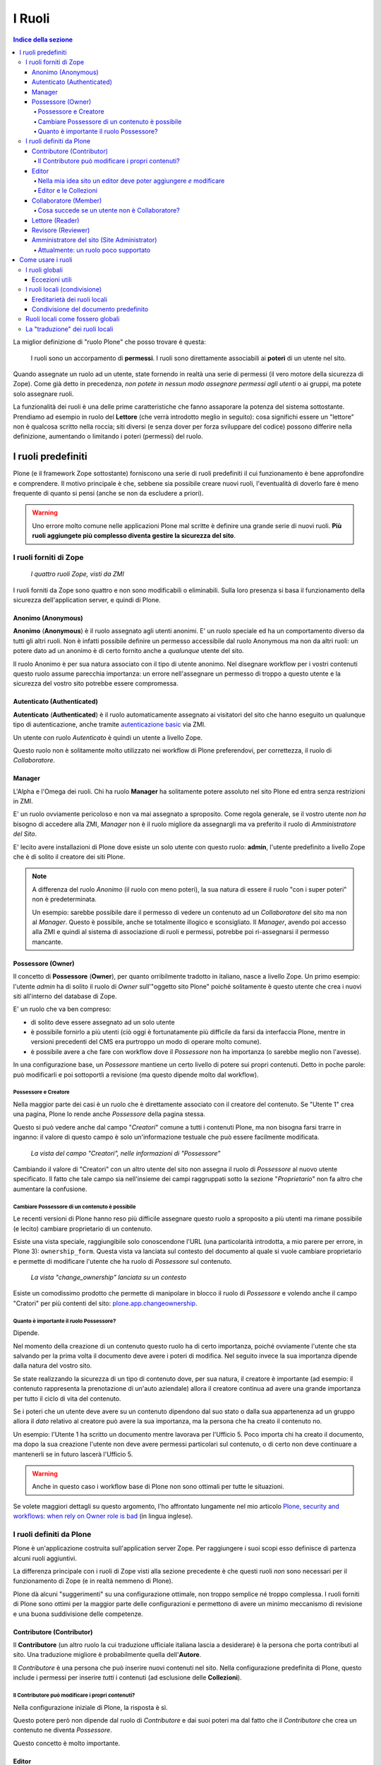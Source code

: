=======
I Ruoli
=======

.. contents:: Indice della sezione

La miglior definizione di "ruolo Plone" che posso trovare è questa:

    I ruoli sono un accorpamento di **permessi**.
    I ruoli sono direttamente associabili ai **poteri** di un utente nel sito.

Quando assegnate un ruolo ad un utente, state fornendo in realtà una serie di permessi (il vero
motore della sicurezza di Zope).
Come già detto in precedenza, *non potete in nessun modo assegnare permessi agli utenti* o ai
gruppi, ma potete solo assegnare ruoli.

La funzionalità dei ruoli è una delle prime caratteristiche che fanno assaporare la potenza del
sistema sottostante.
Prendiamo ad esempio in ruolo del **Lettore** (che verrà introdotto meglio in seguito):
cosa significhi essere un "lettore" non è qualcosa scritto nella roccia; siti diversi (e senza
dover per forza sviluppare del codice) possono differire nella definizione, aumentando o limitando
i poteri (permessi) del ruolo.

I ruoli predefiniti
===================

Plone (e il framework Zope sottostante) forniscono una serie di ruoli predefiniti il cui
funzionamento è bene approfondire e comprendere.
Il motivo principale è che, sebbene sia possibile creare nuovi ruoli, l'eventualità di doverlo fare
è meno frequente di quanto si pensi (anche se non da escludere a priori).

.. Warning::
    Uno errore molto comune nelle applicazioni Plone mal scritte è definire una grande serie di
    nuovi ruoli. **Più ruoli aggiungete più complesso diventa gestire la sicurezza del sito**.

I ruoli forniti di Zope
-----------------------

.. figure:: _static/zmi-security-zope-roles.png
   :alt: I ruoli di Zope

   *I quattro ruoli Zope, visti da ZMI*

I ruoli forniti da Zope sono quattro e non sono modificabili o eliminabili. Sulla loro presenza si
basa il funzionamento della sicurezza dell'application server, e quindi di Plone.

Anonimo (Anonymous)
~~~~~~~~~~~~~~~~~~~

**Anonimo** (**Anonymous**) è il ruolo assegnato agli utenti anonimi.
E' un ruolo speciale ed ha un comportamento diverso da tutti gli altri ruoli.
Non è infatti possibile definire un permesso accessibile dal ruolo Anonymous ma non da altri ruoli:
un potere dato ad un anonimo è di certo fornito anche a *qualunque* utente del sito.

Il ruolo Anonimo è per sua natura associato con il tipo di utente anonimo. Nel disegnare workflow
per i vostri contenuti questo ruolo assume parecchia importanza: un errore nell'assegnare un
permesso di troppo a questo utente e la sicurezza del vostro sito potrebbe essere compromessa.

Autenticato (Authenticated)
~~~~~~~~~~~~~~~~~~~~~~~~~~~

**Autenticato** (**Authenticated**) è il ruolo automaticamente assegnato ai visitatori del sito
che hanno eseguito un qualunque tipo di autenticazione, anche tramite `autenticazione basic`__ via
ZMI.

__ http://en.wikipedia.org/wiki/Basic_access_authentication

Un utente con ruolo *Autenticato* è quindi un utente a livello Zope.

Questo ruolo non è solitamente molto utilizzato nei workflow di Plone preferendovi, per
correttezza, il ruolo di *Collaboratore*.

Manager
~~~~~~~

L'Alpha e l'Omega dei ruoli. Chi ha ruolo **Manager** ha solitamente potere assoluto nel sito Plone
ed entra senza restrizioni in ZMI.

E' un ruolo ovviamente pericoloso e non va mai assegnato a sproposito. Come regola generale, se il
vostro utente *non ha* bisogno di accedere alla ZMI, *Manager* non è il ruolo migliore da
assegnargli ma va preferito il ruolo di *Amministratore del Sito*.

E' lecito avere installazioni di Plone dove esiste un solo utente con questo ruolo: **admin**,
l'utente predefinito a livello Zope che è di solito il creatore dei siti Plone.

.. Note::
    A differenza del ruolo *Anonimo* (il ruolo con meno poteri), la sua natura di essere il
    ruolo "con i super poteri" non è predeterminata.
    
    Un esempio: sarebbe possibile dare il permesso di vedere un contenuto ad un *Collaboratore* del
    sito ma non al *Manager*.
    Questo è possibile, anche se totalmente illogico e sconsigliato.
    Il *Manager*, avendo poi accesso alla ZMI e quindi al sistema di associazione di ruoli e
    permessi, potrebbe poi ri-assegnarsi il permesso mancante.

Possessore (Owner)
~~~~~~~~~~~~~~~~~~

Il concetto di **Possessore** (**Owner**), per quanto orribilmente tradotto in italiano, nasce a
livello Zope.
Un primo esempio: l'utente *admin* ha di solito il ruolo di *Owner* sull'"oggetto sito Plone"
poiché solitamente è questo utente che crea i nuovi siti all'interno del database di Zope.

E' un ruolo che va ben compreso:

* di solito deve essere assegnato ad un solo utente
* è possibile fornirlo a più utenti (ciò oggi è fortunatamente più difficile da farsi da
  interfaccia Plone, mentre in versioni precedenti del CMS era purtroppo un modo di operare molto
  comune).
* è possibile avere a che fare con workflow dove il *Possessore* non ha importanza (o sarebbe
  meglio non l'avesse).

In una configurazione base, un *Possessore* mantiene un certo livello di potere sui propri
contenuti.
Detto in poche parole: può modificarli e poi sottoportli a revisione (ma questo dipende molto dal
workflow).

Possessore e Creatore
_____________________

Nella maggior parte dei casi è un ruolo che è direttamente associato con il creatore del contenuto.
Se "Utente 1" crea una pagina, Plone lo rende anche *Possessore* della pagina stessa.

Questo si può vedere anche dal campo "*Creatori*" comune a tutti i contenuti Plone, ma non bisogna
farsi trarre in inganno: il valore di questo campo è solo un'informazione testuale che può essere
facilmente modificata.

.. figure:: _static/edit-form-creators.png
   :alt: Metadato "Creatori"

   *La vista del campo "Creatori", nelle informazioni di "Possessore"*

Cambiando il valore di "Creatori" con un altro utente del sito non assegna il ruolo di *Possessore*
al nuovo utente specificato.
Il fatto che tale campo sia nell'insieme dei campi raggruppati sotto la sezione "*Proprietario*"
non fa altro che aumentare la confusione.

Cambiare Possessore di un contenuto è possibile
_______________________________________________

Le recenti versioni di Plone hanno reso più difficile assegnare questo ruolo a sproposito a più
utenti ma rimane possibile (e lecito) cambiare proprietario di un contenuto.

Esiste una vista speciale, raggiungibile solo conoscendone l'URL (una particolarità introdotta, a
mio parere per errore, in Plone 3): ``ownership_form``.
Questa vista va lanciata sul contesto del documento al quale si vuole cambiare proprietario e
permette di modificare l'utente che ha ruolo di *Possessore* sul contenuto.

.. figure:: _static/change_ownership.png
   :alt: Vista "change_ownership"

   *La vista "change_ownership" lanciata su un contesto*

Esiste un comodissimo prodotto che permette di manipolare in blocco il ruolo di *Possessore* e
volendo anche il campo "Cratori" per più contenti del sito: `plone.app.changeownership`__.

__ http://plone.org/products/plone.app.changeownership

Quanto è importante il ruolo Possessore?
________________________________________

Dipende.

Nel momento della creazione di un contenuto questo ruolo ha di certo importanza, poiché ovviamente
l'utente che sta salvando per la prima volta il documento deve avere i poteri di modifica.
Nel seguito invece la sua importanza dipende dalla natura del vostro sito.

Se state realizzando la sicurezza di un tipo di contenuto dove, per sua natura, il creatore è
importante (ad esempio: il contenuto rappresenta la prenotazione di un'auto aziendale) allora
il creatore continua ad avere una grande importanza per tutto il ciclo di vita del contenuto.

Se i poteri che un utente deve avere su un contenuto dipendono dal suo stato o dalla sua
appartenenza ad un gruppo allora il *dato* relativo al creatore può avere la sua importanza, ma la
persona che ha creato il contenuto no.

Un esempio: l'Utente 1 ha scritto un documento mentre lavorava per l'Ufficio 5. Poco importa chi
ha creato il documento, ma dopo la sua creazione l'utente non deve avere permessi particolari sul
contenuto, o di certo non deve continuare a mantenerli se in futuro lascerà l'Ufficio 5. 

.. Warning::
   Anche in questo caso i workflow base di Plone non sono ottimali per tutte le situazioni.

Se volete maggiori dettagli su questo argomento, l'ho affrontato lungamente nel mio articolo
`Plone, security and workflows: when rely on Owner role is bad`__ (in lingua inglese).

__ http://blog.keul.it/2011/09/plone-security-and-workflows-when-rely.html

I ruoli definiti da Plone
-------------------------

Plone è un'applicazione costruita sull'application server Zope.
Per raggiungere i suoi scopi esso definisce di partenza alcuni ruoli aggiuntivi.

La differenza principale con i ruoli di Zope visti alla sezione precedente è che questi ruoli *non*
sono necessari per il funzionamento di Zope (e in realtà nemmeno di Plone).

Plone dà alcuni "suggerimenti" su una configurazione ottimale, non troppo semplice né troppo
complessa.
I ruoli forniti di Plone sono ottimi per la maggior parte delle configurazioni e permettono di
avere un minimo meccanismo di revisione e una buona suddivisione delle competenze.

Contributore (Contributor)
~~~~~~~~~~~~~~~~~~~~~~~~~~

Il **Contributore** (un altro ruolo la cui traduzione ufficiale italiana lascia a desiderare) è la
persona che porta contributi al sito.
Una traduzione migliore è probabilmente quella dell'**Autore**.

Il *Contributore* è una persona che può inserire nuovi contenuti nel sito.
Nella configurazione predefinita di Plone, questo include i permessi per inserire *tutti* i
contenuti (ad esclusione delle **Collezioni**).

Il Contributore può modificare i propri contenuti?
__________________________________________________

Nella configurazione iniziale di Plone, la risposta è sì.

Questo potere però non dipende dal ruolo di *Contributore* e dai suoi poteri ma dal fatto che il
*Contributore* che crea un contenuto ne diventa *Possessore*.

Questo concetto è molto importante.

Editor
~~~~~~

L'**Editor** è un utente che ha poteri di *modifica* sui contenuti.
E qui ci si ferma!

Un *Editor* può modificare quindi *tutti* i contenuti su cui ha potere, ma non è nella sua natura
creare nuovi contenuti.

Nella mia idea sito un editor deve poter aggiungere *e* modificare
__________________________________________________________________

Non siete gli unici.
Questo in Plone può essere fatto in due modi.

Il primo sarebbe quello di modificare i poteri del ruolo *Editor* per fornirgli anche i poteri
del *Contributore*.
Il modo che però consiglio è quello di **assegnare al vostro editor due ruoli**: il ruolo di
*Editor* e **Contributore**.

Editor e le Collezioni
______________________

Un editor può modificare anche le collezioni (che un *Contributore* non potrebbe normalmente
creare.
Questa particolarità non è ben spiegabile e credo crei un po' di confusione (ad ogni modo: è solo
una configurazione di base, che può essere facilmente modificata).

Per di più: prima di Plone 4.2 (con le vecchie Collezioni) la modifica si limitava ai soli campi
del "contenuto collezione" ma non ai criteri, che comparivano in un'altro tab; nelle nuove
collezioni chi può modificare una collezione ha potere anche sui criteri.

.. figure:: _static/criterion-tab-old-collections.png
   :alt: Il tab "Criteri"

   *Come si presenta il tab dei "Criteri" nei cercatori vecchio stile*

Collaboratore (Member)
~~~~~~~~~~~~~~~~~~~~~~

Il **Collaboratore** è l'utente autenticato nella concezione di Plone (che si distingue dal ruolo
di *Autenticato* definito da Zope, visto in precedenza).

La presenza di questo doppio ruolo crea qualche confusione.
Di base questo ruolo viene fornito automaticamente a tutti gli utenti del sito, come *ruolo
globale*.

.. figure:: _static/users-overview-member-role.png
   :alt: Overview della vista utenti

   *Il ruolo "Collaboratore" dato a tutti gli utenti* 

Il *Collaboratore* non è un ruolo speciale.
Basi dati utente aggiuntive (LDAP, RDBMS) di solito forniscono questo stesso ruolo.
In pratica quando si vogliono dare poteri agli utenti autenticati nel sito Plone bisogna riferirsi
a questo ruolo, che va preferito al ruolo *Autenticato* visto in precedenza. 

Cosa succede se un utente non è Collaboratore?
______________________________________________

Per quanto detto dell'*Autenticato* e del *Collaboratore* si può concludere che *è possibile* avere
utenti del sito sprovvisti del ruolo *Collaboratore* (non è possibile il contrario invece).

Plone continua a funzionare a dovere (ci sono in effetti piccole differenze, funzionalità che in
questa configurazione avrebbe solo il *Collaboratore*).

Può servire una simile impostazione?
In effetti sarebbe possibile definire in questo modo utenti del sito di primo e di secondo livello,
dove gli utenti con ruolo *Autenticato* hanno minori poteri.

Tenete sempre presente che si sta comunque parlando di due ruoli di basso livello (non creano
contenuti, non gestiscono documenti, ...).

La possibilità c'è.

Lettore (Reader)
~~~~~~~~~~~~~~~~

Nel significato che Plone dà al ruolo **Lettore** c'è il poter "vedere", che si traduce (di base)
in poter accedere a contenuti normalmente non visibili.
Va usato per assegnare ad utenti del sito un'anteprima di un lavoro in corso o l'accesso permanente
ad un'area privata.
Tutto questo senza fornire poteri di modifica di nessun tipo.

Il lettore è un ruolo interessante ed utile, ma non è detto che sia necessario nel vostro portale.
Dal punto di vista della "scala dei poteri" questo ruolo è appena sopra la coppia
*Autenticato*/*Collaboratore*.

Revisore (Reviewer)
~~~~~~~~~~~~~~~~~~~

Il **Revisore** assume importanza solo in presenza di un processo di pubblicazione.
Il *Revisore* normalmente non crea contenuti ma lavora sui contenuti altrui: li revisiona.

Ha di solito il potere di accettare il lavoro svolto (di solito: la richiesta di pubblicazione)
o rifiutarlo: agisce sul **worfklow**. 

Un altro potere che (normalmente) gli viene assegnato è la **gestione delle parole chiave**.

Anche questo ruolo potrebbe non servire nel vostro sito: come tutto in Plone, dipende dal vostro
ambiente e dai vostri scopi.

Amministratore del sito (Site Administrator)
~~~~~~~~~~~~~~~~~~~~~~~~~~~~~~~~~~~~~~~~~~~~

Questo ruolo è stato introdotto con Plone 4.1, e per ottimi motivi.
Il suo scopo e dare poteri assoluti agli utenti Plone, senza dar loro poteri definiti "di
programmazione" (che si traduce normalmente con l'accesso alla ZMI).

Di questo ruolo se ne sentiva la mancanza.
E' normale che il vostro cliente, l'azienda che vi a commissionato un'applicazione basata su Plone
voglia avere utenti con "poteri assoluti" (per l'appunto gli "amministratori del sito").

Il problema un tempo era non dare poteri inutilmente pericolosi:
Alla ZMI deve avere accesso solo un utente che ne abbia effettivamente bisogno.

Attualmente: un ruolo poco supportato
_____________________________________

Spero che questo paragrafo diventi velocemente deprecato ma al momento le cose vanno così: molti
prodotti vengono aggiornati senza fornire supporto al ruolo *Amministratore del sito*, oppure
basandosi su permessi che questo ruolo non ha (ma che invece ha il *Manager*).

Col tempo andrà meglio.

Come usare i ruoli
==================

I ruoli globali
---------------

Il modo più facile per gestire i ruoli è direttamente dalla gestione "Utenti e gruppi".
Da queste pagine infatti è possibile vedere tutti i ruoli ed è la prima cosa che un amministratore
vede dopo aver aggiunto un utente o creato un gruppo.

.. figure:: _static/users-overview-global-roles.png
   :alt: Ruoli globali

   *La visione dei ruoli globali dal pannello di controllo degli utenti*

Questa "facilità" di lavoro trae in inganno e fa sì che gli amministratori *credano* che queste
pagine siano il modo giusto di procedere.

    **No!** Evitate i ruoli globali.

I ruoli globali sono dannosi perché molto spesso nascondono una tra le più grandi funzionalità di
Plone: **la condivisione di un contenuto o una sezione del sito**.

Per di più, i ruoli globali sono **assoluti** e non possono in nessun modo essere bloccati.
Questo significa che se assegnate un ruolo globale ad un utente o un gruppo, quell'utente o gruppo
avrà il potere assegnatogli in tutto il sito, senza eccezioni.

Per concludere: sconsiglio di usare i ruoli globali, soprattutto per i singoli utenti.

Eccezioni utili
~~~~~~~~~~~~~~~

Le eccezioni ci sono.

La prima eccezione è per l'assegnazione del ruolo di *Collaboratore* agli utenti, che in una
configurazione normale diventa appunto una proprietà dell'utente che non ha limitazioni in nessuna
sezione del sito: un utente del sito è utente del sito ovunque (nota bene: questo non significa che
l'utente debba avere accesso a tutte le aree del sito).

La seconda eccezione vale per alcuni gruppi, come indicato quando si sono presentati i gruppi
predefiniti di Plone.
Ci sono alcuni gruppi che, per natura, definiscono poteri globali: l'ipotetico gruppo dei
"Redattori Ufficio 5" non deve probabilmente avere nessun potere globale, ma per un gruppo come gli
Amministratori del Sito la cosa è diversa.

L'unica eccezione che sconsiglio sempre è l'assegnazione di altri poteri che non siano quelli di
*Collaboratore* a qualunque utente.
Se ci possono essere eccezioni per i gruppi, per gli utenti no. Consiglio piuttosto di creare un
gruppo dove porre questo utente e dare i poteri al gruppo.

I ruoli locali (condivisione)
-----------------------------

Il modo che consiglio per gestire l'assegnazioni dei ruoli nel vostro sito è il pannello della
condivisione.
Proseguiamo l'esempio mostrando la condivisione di una cartella del sito che dovrebbe essere l'area
di lavoro dell'"Ufficio 5", all'interno di una macro-area che racchiude tutti gli uffici.

.. figure:: _static/sharing-view.png
   :alt: Condivisione

   *La vista della condivisione di un elemento*

Fate particolare attenzione alle *briciole di pane* (breadcrumbs), che ci permettono sempre di
comprendere la nostra posizione all'interno del sito.

La descrizione "*Puoi controllare chi può visualizzare e modificare l'elemento usando l'elenco che
segue.*" che leggete nell'immagine, di certo facilita a comprendere che cosa si può fare in questa
vista ma è limitativa perché vale solo per la configurazione base di Plone.

Nella realtà da questo modulo si possono controllare tutti i ruoli, anche quelli non compresi in
una installazione base.

Il pannello della condivisione mostra sempre una tabella riassuntiva sullo stato dei ruoli
assegnati nel contesto.
La lista può anche essere inizialmente vuota ma si popola automaticamente in presenza di
impostazioni di condivisione, oppure non appena l'utente usa il campo di ricerca utenti e gruppi.

A questo punto l'utente che ha accesso a questo modulo può assegnare permessi semplicemente
selezionando le caselle di spunta disponibili.

Come avrete notato, non tutte le spunte sono sempre attive, ma vengono a volte sostituite da icone.
Il testo di aiuto in basso è molto utile a comprendere perché alcune spunte possono essere
inattive.

I **ruoli globali** (|global_role_icon|) sono quelli discussi alla sezione precedente. Se un dato
utente o gruppo ha dei ruoli globali non avrebbe nessun effetto poter assegnare quello stesso ruolo
anche nel contesto corrente, quindi l'azione è disabilitata.

.. |global_role_icon| image:: _static/global_role_icon.png
                      :align: bottom    

I **ruoli ereditati** (|inherit_role_icon|) verranno discussi meglio tra poco.

.. |inherit_role_icon| image:: _static/inherit_role_icon.png
                       :align: bottom

Ereditarietà dei ruoli locali
~~~~~~~~~~~~~~~~~~~~~~~~~~~~~

I ruoli assegnati agli utenti in Plone vengono di norma ereditati.
Questo permette di fornire ruoli locali ad utenti in una sezione e (ovviamente) avere questi stessi
ruoli in tutto il sottoalbero.

Nell'esempio di poco fa, il gruppo "*Direzione*" all'interno della cartella "*Ufficio 5*" ha un
ruolo ereditato da un qualche livello superiore.
Non possiamo sapere da questa pagina da quale livello si ottenga questa ereditarietà; la logica ci
dice che molto probabilmente il gruppo ha un ruolo assegnato nella cartella padre (*Uffici*) ma
questo non è importante.

Anche in questo caso, come succede per i ruoli globali, il controllo per assegnare il ruolo può
essere inaccessibile e sostituito da un'icona, e questo per lo stesso motivo: non avrebbe effetto
assegnare lo stesso ruolo ad un utente o un gruppo che già lo possiede per effetto
dell'ereditarietà

C'è però un comportamento molto interessante, che è il motivo scatenante per cui consiglio i ruoli
locali a discapito dei ruoli globali: i ruoli locali possono essere bloccati.

.. figure:: _static/sharing-view-no-inherit.png
   :alt: Condivisione (ereditarietà bloccata)

   *La vista della condivisione di un elemento con blocco dell'ereditarietà dei ruoli*

La spunta "*Eredita i permessi dai livelli superiori*" ha proprio l'effetto descritto: se viene
rimossa si viene ad annullare l'ereditarietà dei ruoli *locali* (e non globali) da un qualunque
livello superiore.

A questo punto il gruppo "*Direzione*" diventa un gruppo come gli altri.
Potremmo anche ri-assegnare lo stesso potere che aveva prima del blocco dell'ereditarietà e non
sarebbe nemmeno un comportamento tanto bizzarro (perché magari era nel nostro interesse che il
gruppo non avesse quel ruolo in altri uffici, ma non in questo).

Il blocco dell'ereditarietà permette di creare sezioni protette all'interno di aree del sito:

* una cartella altamente riservata, invisibile e inaccessibile a tutti gli utenti a cui abbiamo
  dato poter di poter vedere la nostra sezione della intranet
* un documento in sola lettura che nessun utente con potere di modificare possa toccare
* una sezione dove gli amministratori del sito posizionano documentazione relativa ad un gruppo
  di persone, ma non accessibile al gruppo stesso

Condivisione del documento predefinito
~~~~~~~~~~~~~~~~~~~~~~~~~~~~~~~~~~~~~~

Un errore comune è quello di finire erroneamente nella condivisione di un documento usato come
vista predefinita di una cartella e non nella cartella stessa.

Visto che nel 90% dei casi questo è un errore, Plone ci avverte del problema con un messaggio.

.. figure:: _static/sharing-view-default-page.png
   :alt: Condivisione di una pagina predefinita

   *Il messaggio di avvertimento in caso di condivisione dei permessi su una pagina predefinita*

Questo comportamento potrebbe anche diventare un'opportunità, probabilmente legata al blocco dei
ruoli locali descritti poco fa.

Ruoli locali come fossero globali
---------------------------------

Verrà ora descritto come poter avere nel proprio sito Plone lo stesso comportamento relativo ai
ruoli globali pur mantenendo la possibilità di bloccare l'ereditarietà.

Quello che basta fare è usare la condivisione di Plone sulla radice del sito (come descritto alla
sezione precedente: fate attenzione a non essere finiti in condivisione della pagina predefinita
del sito).
In questo modo avete il meglio dei due mondi:

* I ruoli sono assegnati ad utenti o gruppi in tutto il sito
* In qualunque momento potete bloccare l'ereditarietà dei ruoli in specifiche sezioni del sito

La "traduzione" dei ruoli locali
--------------------------------

Fin'ora non abbiamo accennato nulla sul fatto che sembra esserci una grande differenza tra che
cosa viene visualizzato nella gestione dei ruoli globali e nella vista di condivisione per
assegnare ruoli locali.

.. figure:: _static/roles-from-global.png
   :alt: Ruoli dalla gestione gruppi e utenti

   *I ruoli globali, come sono presentati dalla gestione utenti e gruppi*

Avrete già notato come nella configurazione del sito vengano mostrati quasi tutti i ruoli che
sono stati descritti nella relativa sezione.
Sono esclusi tutti i ruoli definiti da Zope tranne *Manager* ma sono inclusi tutti i ruoli definiti
a livello Plone.
Questa vista ha quindi la particolarità di **mostrare automaticamente i nuovi ruoli** che potreste
andare a definire.

Lo stesso non succede per la vista di condivisione, dove potrebbe addittura sembrare che non siano
mostrati *ruoli* ma *permessi*.

.. figure:: _static/roles-from-sharing.png
   :alt: Ruoli dalla condivisione

   *I ruoli locali, come sono presentati dalla vista condivisione*

In realtà questo non è vero.
Sempre per semplificare la vista agli utenti che si avvicinano a Plone per la prima volta e per
aumentare l'usabilità del modulo, dalla versione 3 di Plone la condivisione è stata modificata nel
seguente modo:

* non mostra tutti i ruoli, ma solo quelli realmente utili per eseguire la condivisione
* non mostra i nomi dei ruoli, ma una generica descrizione di "cosa il ruolo fa"

Quindi:

* "**Può aggiungere**" è per il "*Contributore*"
* "**Può modificare**" è per "*Editor*"
* "**Può revisionare**" è per il "*Revisore*"
* "**Può vedere**" è per il "*Lettore*"

